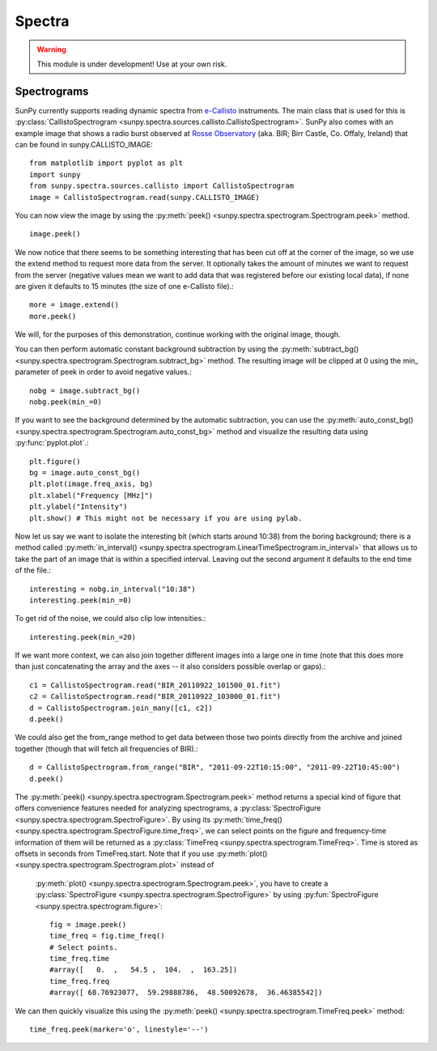 =======
Spectra
=======

.. warning:: This module is under development! Use at your own risk.

Spectrograms
------------
SunPy currently supports reading dynamic spectra from e-Callisto_ instruments.
The main class that is used for this is
:py:class:`CallistoSpectrogram <sunpy.spectra.sources.callisto.CallistoSpectrogram>`. SunPy also
comes with an example image that shows a radio burst observed at `Rosse Observatory`_ (aka. BIR; Birr Castle, Co. Offaly, Ireland) that
can be found in sunpy.CALLISTO_IMAGE: :: 

    from matplotlib import pyplot as plt
    import sunpy
    from sunpy.spectra.sources.callisto import CallistoSpectrogram
    image = CallistoSpectrogram.read(sunpy.CALLISTO_IMAGE)

You can now view the image by using the
:py:meth:`peek() <sunpy.spectra.spectrogram.Spectrogram.peek>`  method. ::

    image.peek()

.. image:: ../images/spectra_ex1.png

We now notice that there seems to be something interesting that has been
cut off at the corner of the image, so we use the extend method to request
more data from the server. It optionally takes the amount of minutes we want
to request from the server (negative values mean we want to add data that was
registered before our existing local data), if none are given it defaults to
15 minutes (the size of one e-Callisto file).::

    more = image.extend()
    more.peek()
    
.. image:: ../images/spectra_ex3.5.png

We will, for the purposes of this demonstration, continue working with the
original image, though.

You can then perform automatic constant background subtraction by using the
:py:meth:`subtract_bg() <sunpy.spectra.spectrogram.Spectrogram.subtract_bg>`
method. The resulting image will be clipped at 0 using the min_ parameter of
peek in order to avoid negative values.::

    nobg = image.subtract_bg()
    nobg.peek(min_=0)

.. image:: ../images/spectra_ex2.png

If you want to see the background determined by the automatic subtraction,
you can use the
:py:meth:`auto_const_bg() <sunpy.spectra.spectrogram.Spectrogram.auto_const_bg>` 
method and visualize the resulting
data using :py:func:`pyplot.plot`.::
    
    plt.figure()
    bg = image.auto_const_bg()
    plt.plot(image.freq_axis, bg)
    plt.xlabel("Frequency [MHz]")
    plt.ylabel("Intensity")
    plt.show() # This might not be necessary if you are using pylab.

.. image:: ../images/spectra_ex3.png

Now let us say we want to isolate the interesting bit (which starts around
10:38) from the boring background; there is a method called
:py:meth:`in_interval() <sunpy.spectra.spectrogram.LinearTimeSpectrogram.in_interval>` 
that allows us to take the part of an image that is
within a specified interval. Leaving out the second argument it defaults
to the end time of the file.::

    interesting = nobg.in_interval("10:38")
    interesting.peek(min_=0)

.. image:: ../images/spectra_ex4.png

To get rid of the noise, we could also clip low intensities.::

    interesting.peek(min_=20)

.. image:: ../images/spectra_ex5.png

If we want more context, we can also join together different images into
a large one in time (note that this does more than just concatenating the
array and the axes -- it also considers possible overlap or gaps).::

    c1 = CallistoSpectrogram.read("BIR_20110922_101500_01.fit")
    c2 = CallistoSpectrogram.read("BIR_20110922_103000_01.fit")
    d = CallistoSpectrogram.join_many([c1, c2])
    d.peek()

.. image:: ../images/spectra_ex6.png

We could also get the from_range method to get data between those two points
directly from the archive and joined together (though that will fetch all
frequencies of BIR).::

    d = CallistoSpectrogram.from_range("BIR", "2011-09-22T10:15:00", "2011-09-22T10:45:00")
    d.peek()

.. image:: ../images/spectra_ex7.png

The :py:meth:`peek() <sunpy.spectra.spectrogram.Spectrogram.peek>`
method returns a special kind of figure that offers convenience features
needed for analyzing spectrograms, a :py:class:`SpectroFigure <sunpy.spectra.spectrogram.SpectroFigure>`. By using its
:py:meth:`time_freq() <sunpy.spectra.spectrogram.SpectroFigure.time_freq>`, we can
select points on the figure and frequency-time information of them will be returned
as a :py:class:`TimeFreq <sunpy.spectra.spectrogram.TimeFreq>`. Time is
stored as offsets in seconds from TimeFreq.start. Note that if you use
:py:meth:`plot() <sunpy.spectra.spectrogram.Spectrogram.plot>` instead of
 :py:meth:`plot() <sunpy.spectra.spectrogram.Spectrogram.peek>`, you have to
 create a :py:class:`SpectroFigure <sunpy.spectra.spectrogram.SpectroFigure>`
 by using :py:fun:`SpectroFigure <sunpy.spectra.spectrogram.figure>`::


    fig = image.peek()
    time_freq = fig.time_freq()
    # Select points.
    time_freq.time
    #array([   0.  ,   54.5 ,  104.  ,  163.25])
    time_freq.freq
    #array([ 68.76923077,  59.29888786,  48.50092678,  36.46385542])

We can then quickly visualize this using the 
:py:meth:`peek() <sunpy.spectra.spectrogram.TimeFreq.peek>` method::

    time_freq.peek(marker='o', linestyle='--')

.. image:: ../images/spectra_ex8.png

.. _e-Callisto: http://www.e-callisto.org/
.. _Rosse Observatory: http://rosseobservatory.ie/ 
